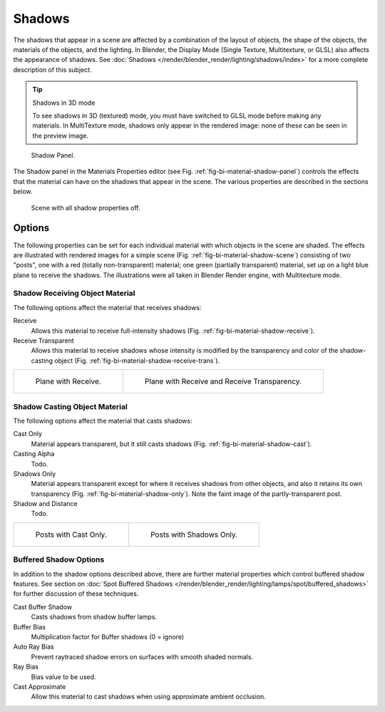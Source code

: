 
*******
Shadows
*******

The shadows that appear in a scene are affected by a combination of the layout of objects,
the shape of the objects, the materials of the objects, and the lighting.
In Blender, the Display Mode (Single Texture, Multitexture, or GLSL) also affects the appearance of shadows.
See :doc:`Shadows </render/blender_render/lighting/shadows/index>` for a more complete description of this subject.


.. tip:: Shadows in 3D mode

   To see shadows in 3D (textured) mode, you must have switched to GLSL mode before making any materials.
   In MultiTexture mode, shadows only appear in the rendered image: none of these can be seen in the preview image.

.. _fig-bi-material-shadow-panel:

.. figure:: /images/materials_properties_shadow.jpg

   Shadow Panel.


The Shadow panel in the Materials Properties editor (see Fig. :ref:`fig-bi-material-shadow-panel`)
controls the effects that the material can have on the shadows that appear in the scene.
The various properties are described in the sections below.

.. _fig-bi-material-shadow-scene:

.. figure:: /images/materials_properties_shadow2.jpg

   Scene with all shadow properties off.


Options
=======

The following properties can be set for each individual material with which objects in the
scene are shaded. The effects are illustrated with rendered images for a simple scene
(Fig. :ref:`fig-bi-material-shadow-scene`) consisting of two "posts", one with
a red (totally non-transparent) material; one green (partially transparent) material,
set up on a light blue plane to receive the shadows.
The illustrations were all taken in Blender Render engine, with Multitexture mode.


Shadow Receiving Object Material
--------------------------------

The following options affect the material that receives shadows:


Receive
   Allows this material to receive full-intensity shadows (Fig. :ref:`fig-bi-material-shadow-receive`).

Receive Transparent
   Allows this material to receive shadows whose intensity is modified by the transparency
   and color of the shadow-casting object (Fig. :ref:`fig-bi-material-shadow-receive-trans`).

.. list-table::

   * - .. _fig-bi-material-shadow-receive:

       .. figure:: /images/materials_properties_shadow3.jpg

          Plane with Receive.

     - .. _fig-bi-material-shadow-receive-trans:

       .. figure:: /images/materials_properties_shadow4.jpg

          Plane with Receive and Receive Transparency.


Shadow Casting Object Material
------------------------------

The following options affect the material that casts shadows:

Cast Only
   Material appears transparent, but it still casts shadows
   (Fig. :ref:`fig-bi-material-shadow-cast`).
Casting Alpha
   Todo.
Shadows Only
   Material appears transparent except for where it receives shadows from other objects,
   and also it retains its own transparency (Fig. :ref:`fig-bi-material-shadow-only`).
   Note the faint image of the partly-transparent post.
Shadow and Distance
   Todo.

.. list-table::

   * - .. _fig-bi-material-shadow-cast:

       .. figure:: /images/materials_properties_shadow5.jpg

          Posts with Cast Only.

     - .. _fig-bi-material-shadow-only:

       .. figure:: /images/materials_properties_shadow6.jpg

          Posts with Shadows Only.


Buffered Shadow Options
-----------------------

In addition to the shadow options described above,
there are further material properties which control buffered shadow features.
See section on :doc:`Spot Buffered Shadows </render/blender_render/lighting/lamps/spot/buffered_shadows>`
for further discussion of these techniques.

Cast Buffer Shadow
   Casts shadows from shadow buffer lamps.
Buffer Bias
   Multiplication factor for Buffer shadows (0 = ignore)
Auto Ray Bias
   Prevent raytraced shadow errors on surfaces with smooth shaded normals.
Ray Bias
   Bias value to be used.
Cast Approximate
   Allow this material to cast shadows when using approximate ambient occlusion.
